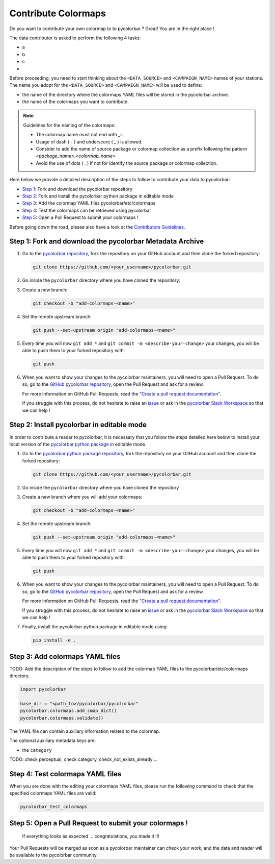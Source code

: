 ======================
Contribute Colormaps
======================

Do you want to contribute your own colormap to to pycolorbar ? Great! You are in the right place !

The data contributor is asked to perform the following 4 tasks:

-  a
-  b
-  c
-

Before proceeding, you need to start thinking about the ``<DATA_SOURCE>`` and ``<CAMPAIGN_NAME>`` names of your stations.
The name you adopt for the ``<DATA_SOURCE>`` and ``<CAMPAIGN_NAME>`` will be used to define:

-  the name of the directory where the colormaps YAML files will be stored in the pycolorbar archive.
-  the name of the colormaps you want to contribute.


.. note:: Guidelines for the naming of the colormaps:

   * The colormap name must not end with `_r`.

   * Usage of dash ( - ) and underscore ( _ ) is allowed.

   * Consider to add the name of source package or colormap collection as a prefix following the pattern `<package_name>.<colormap_name>`

   * Avoid the use of dots ( . ) if not for identify the source package or colormap collection.


Here below we provide a detailed description of the steps to follow to contribute your data to pycolorbar:

* `Step 1 <#step1>`_: Fork and download the pycolorbar repository
* `Step 2 <#step2>`_: Fork and install the pycolorbar python package in editable mode
* `Step 3 <#step3>`_: Add the colormap YAML files pycolorbar/etc/colormaps
* `Step 4 <#step4>`_: Test the colormaps can be retrieved using pycolorbar
* `Step 5 <#step5>`_: Open a Pull Request to submit your colormaps !

Before going down the road, please also have a look at the `Contributors Guidelines <contributors_guidelines.html>`_.

.. _step1:

Step 1: Fork and download the pycolorbar Metadata Archive
--------------------------------------------------------------

1. Go to the `pycolorbar repository <https://github.com/ghiggi/pycolorbar>`__, fork the repository on your GitHub account and then clone the forked repository:

   .. code:: bash

      git clone https://github.com/<your_username>/pycolorbar.git

2. Go inside the ``pycolorbar`` directory where you have cloned the repository:

3. Create a new branch:

   .. code:: bash

      git checkout -b "add-colormaps-<name>"


4. Set the remote upstream branch:

   .. code:: bash

      git push --set-upstream origin "add-colormaps-<name>"

5. Every time you will now ``git add *`` and ``git commit -m <describe-your-change>`` your changes, you will be able to push them to your forked repository with:

   .. code:: bash

      git push

6. When you want to show your changes to the pycolorbar maintainers, you will need to open a Pull Request.
   To do so, go to the `GitHub pycolorbar repository <https://github.com/ghiggi/pycolorbar>`__, open the Pull Request and ask for a review.

   For more information on GitHub Pull Requests, read the
   `"Create a pull request documentation" <https://docs.github.com/en/pull-requests/collaborating-with-pull-requests/proposing-changes-to-your-work-with-pull-requests/creating-a-pull-request>`__.

   If you struggle with this process, do not hesitate to raise an `issue <https://github.com/ghiggi/pycolorbar/issues/new/choose>`__
   or ask in the `pycolorbar Slack Workspace <https://join.slack.com/t/pycolorbar/shared_invite/zt-2bxdsywo3-368GbufPyb8vNJ1GC9aT3g>`__ so that we can help !


.. _step2:

Step 2: Install pycolorbar in editable mode
-------------------------------------------

In order to contribute a reader to pycolorbar, it is necessary that you follow the steps detailed here below
to install your local version of the `pycolorbar python package  <https://github.com/ghiggi/pycolorbar>`__ in editable mode.


1. Go to the `pycolorbar python package repository <https://github.com/ghiggi/pycolorbar>`__, fork the repository on your GitHub account and then clone the forked repository:

   .. code:: bash

      git clone https://github.com/<your_username>/pycolorbar.git

2. Go inside the ``pycolorbar`` directory where you have cloned the repository

3. Create a new branch where you will add your colormaps:

   .. code:: bash

      git checkout -b "add-colormaps-<name>"


4. Set the remote upstream branch:

   .. code:: bash

      git push --set-upstream origin "add-colormaps-<name>"

5. Every time you will now ``git add *`` and ``git commit -m <describe-your-change>`` your changes, you will be able to push them to your forked repository with:

   .. code:: bash

      git push


6. When you want to show your changes to the pycolorbar maintainers, you will need to open a Pull Request.
   To do so, go to the `GitHub pycolorbar repository <https://github.com/ghiggi/pycolorbar>`__, open the Pull Request and ask for a review.

   For more information on GitHub Pull Requests, read the
   `"Create a pull request documentation" <https://docs.github.com/en/pull-requests/collaborating-with-pull-requests/proposing-changes-to-your-work-with-pull-requests/creating-a-pull-request>`__.

   If you struggle with this process, do not hesitate to raise an `issue <https://github.com/ghiggi/pycolorbar/issues/new/choose>`__
   or ask in the `pycolorbar Slack Workspace <https://join.slack.com/t/pycolorbar/shared_invite/zt-2bxdsywo3-368GbufPyb8vNJ1GC9aT3g>`__ so that we can help !


7. Finally, install the pycolorbar python package in editable mode using:

   .. code:: bash

      pip install -e .


.. _step3:

Step 3: Add colormaps YAML files
--------------------------------------------

TODO: Add the description of the steps to follow to add the colormap YAML files to the pycolorbar/etc/colormaps directory.

.. code:: python

    import pycolorbar

    base_dir = "<path_to>/pycolorbar/pycolorbar"
    pycolorbar.colormaps.add_cmap_dict()
    pycolorbar.colormaps.validate()


The YAML file can contain auxiliary information related to the colormap.

The optional auxiliary metadata keys are:

* the ``category``


TODO: check perceptual, check category, check_not_exists_already ...


.. _step4:

Step 4: Test colormaps YAML files
--------------------------------------

When you are done with the editing your colormaps YAML files, please run the
following command to check that the specified colormaps YAML files are valid:

.. code:: bash

   pycolorbar_test_colormaps




.. _step5:

Step 5: Open a Pull Request to submit your colormaps !
--------------------------------------------------------------

 If everything looks as expected ... congratulations, you made it !!!

Your Pull Requests will be merged as soon as a pycolorbar maintainer can check your work, and the data and reader will be available to the pycolorbar community.
